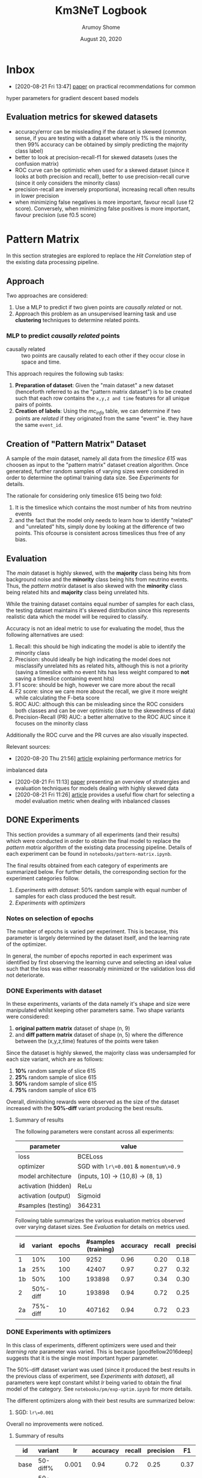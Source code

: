 #+TITLE: Km3NeT Logbook
#+AUTHOR: Arumoy Shome
#+DATE: August 20, 2020

* Inbox
  - [2020-08-21 Fri 13:47] [[https://arxiv.org/abs/1206.5533][paper]] on practical recommendations for common
  hyper parameters for gradient descent based models
** Evaluation metrics for skewed datasets
   + accuracy/error can be missleading if the dataset is skewed
     (common sense, if you are testing with a dataset where only 1% is
     the minority, then 99% accuracy can be obtained by simply
     predicting the majority class label)
   + better to look at precision-recall-f1 for skewed datasets (uses
     the confusion matrix)
   + ROC curve can be optimistic when used for a skewed dataset (since
     it looks at both precision and recall), better to use
     precision-recall curve (since it only considers the minority
     class)
   + precision-recall are inversely proportional, increasing recall
     often results in lower precision
   + when minimizing false negatives is more important, favour recall
     (use f2 score). Conversely, when minimizing false positives is
     more important, favour precision (use f0.5 score)

* Pattern Matrix
  In this section strategies are explored to replace the /Hit
  Correlation/ step of the existing data processing pipeline.
  
** Approach
   Two approaches are considered:
   1. Use a MLP to predict if two given points are /causally related/
      or not.
   2. Approach this problem as an unsupervised learning task and use
      *clustering* techniques to determine related points.

*** MLP to predict /causally related/ points
    + causally related :: two points are causally related to each
      other if they occur close in space and time.

    This approach requires the following sub tasks:
    1. *Preparation of dataset*: Given the "main dataset" a new
       dataset (henceforth referred to as the "pattern matrix
       dataset") is to be created such that each row contains the
       =x,y,z and time= features for all unique pairs of points.
    2. *Creation of labels*: Using the /mc_info/ table, we can
       determine if two points are /related/ if they originated from
       the same "event" ie. they have the same =event_id=.

** Creation of "Pattern Matrix" Dataset
   A sample of the /main/ dataset, namely all data from the /timeslice
   615/ was choosen as input to the "pattern matrix" dataset creation
   algorithm. Once generated, further random samples of varying sizes
   were considered in order to determine the optimal training data
   size. See [[*Experiments][Experiments]] for details.

   The rationale for considering only timeslice 615 being two fold:
   1. It is the timeslice which contains the most number of hits from
      neutrino events
   2. and the fact that the model only needs to learn how to identify
      "related" and "unrelated" hits, simply done by looking at the
      difference of two points. This ofcourse is consistent across
      timeslices thus free of any bias.
   
** Evaluation
   The /main/ dataset is highly skewed, with the *majority* class
   being hits from background noise and the *minority* class being
   hits from neutrino events. Thus, the /pattern matrix/ dataset is
   also skewed with the *minority* class being related hits and
   *majority* class being unrelated hits.

   While the training dataset contains equal number of samples for
   each class, the testing dataset maintains it's skewed distribution
   since this represents realistic data which the model will be
   required to classify.

   Accuracy is not an ideal metric to use for evaluating the model,
   thus the following alternatives are used:
   1. Recall: this should be high indicating the model is able to
      identify the minority class
   2. Precision: should ideally be high indicating the model does not
      misclassify unrelated hits as related hits, although this is not
      a priority (saving a timeslice with no event hits has less
      weight compared to *not* saving a timeslice containing event hits)
   3. F1 score: should be high, however we care more about the recall
   4. F2 score: since we care more about the recall, we give it more
      weight while calculating the F-beta score
   5. ROC AUC: although this can be misleading since the ROC considers
      both classes and can be over optimistic (due to the skewedness
      of data)
   6. Precision-Recall (PR) AUC: a better alternative to the ROC AUC
      since it focuses on the minority class

   Additionally the ROC curve and the PR curves are also visually
   inspected.

   Relevant sources:
   - [2020-08-20 Thu 21:56] [[https://machinelearningmastery.com/tour-of-evaluation-metrics-for-imbalanced-classification/][article]] explaining performance metrics for
   imbalanced data
   - [2020-08-21 Fri 11:13] [[https://arxiv.org/pdf/1505.01658.pdf][paper]] presenting an overview of stratergies
     and evaluation techniques for models dealing with highly skewed data
   - [2020-08-21 Fri 11:26] [[https://machinelearningmastery.com/tour-of-evaluation-metrics-for-imbalanced-classification/][article]] provides a useful flow chart for
     selecting a model evaluation metric when dealing with inbalanced classes

** DONE Experiments
   :LOGBOOK:
   - State "DONE"       from              [2020-09-04 Fri 14:39]
   :END:
   This section provides a summary of all experiments (and their
   results) which were conducted in order to obtain the final model to
   replace the /pattern matrix/ algorithm of the existing data
   processing pipeline. Details of each experiment can be found in
   =notebooks/pattern-matrix.ipynb=.

   The final results obtained from each category of experiments are
   summarized below. For further details, the corresponding section
   for the experiment categories follow.

   1. [[*Experiments with dataset][Experiments with dataset]]: 50% random sample with equal number of
      samples for each class produced the best result.
   2. [[*Experiments with optimizers][Experiments with optimizers]] 
      
*** Notes on selection of epochs
    The number of epochs is varied per experiment. This is
    because, this parameter is largely determined by the dataset
    itself, and the learning rate of the optimizer.

    In general, the number of epochs reported in each experiment was
    identified by first observing the learning curve and selecting an
    ideal value such that the loss was either reasonably minimized or
    the validation loss did not deteriorate.
*** DONE Experiments with dataset
    :LOGBOOK:
    - State "DONE"       from              [2020-09-04 Fri 12:21]
    :END:
    In these experiments, variants of the data namely it's shape and
    size were manipulated whilst keeping other parameters same. Two
    shape variants were considered:
    1. *original pattern matrix* dataset of shape (n, 9)
    2. and *diff pattern matrix* dataset of shape (n, 5) where the
       difference between the (x,y,z,time) features of the points
       were taken

    Since the dataset is highly skewed, the majority class was
    undersampled for each size variant, which are as follows:
    1. *10%* random sample of slice 615
    2. *25%* random sample of slice 615
    3. *50%* random sample of slice 615
    4. *75%* random sample of slice 615

    Overall, diminishing rewards were observed as the size of the
    dataset increased with the *50%-diff* variant producing the best
    results.
**** Summary of results
     The following parameters were constant across all experiments:

     | parameter           | value                                  |
     |---------------------+----------------------------------------|
     | loss                | BCELoss                                |
     | optimizer           | SGD with =lr\=0.001= & =momentum\=0.9= |
     | model architecture  | (inputs, 10) -> (10,8) -> (8, 1)       |
     | activation (hidden) | ReLu                                   |
     | activation (output) | Sigmoid                                |
     | #samples (testing)  | 364231                                 |


     Following table summarizes the various evaluation metrics observed
     over varying dataset sizes. See [[*Evaluation][Evaluation]] for details on metrics
     used.

     | id |  variant | epochs | #samples (training) | accuracy | recall | precision |   F1 |    F2 | ROCAUC | PRAUC |
     |----+----------+--------+---------------------+----------+--------+-----------+------+-------+--------+-------|
     | 1  |      10% |    100 |                9252 |     0.96 |   0.20 |      0.18 | 0.19 | 0.195 |  0.904 | 0.174 |
     | 1a |      25% |    100 |               42407 |     0.97 |   0.27 |      0.32 | 0.29 | 0.278 |  0.952 | 0.295 |
     | 1b |      50% |    100 |              193898 |     0.97 |   0.34 |      0.30 | 0.32 |  0.33 |   0.95 | 0.283 |
     | 2  | 50%-diff |     10 |              193898 |     0.94 |   0.72 |      0.25 | 0.37 | 0.521 |  0.951 | 0.394 |
     | 2a | 75%-diff |     10 |              407162 |     0.94 |   0.72 |      0.23 | 0.35 | 0.503 |  0.954 | 0.387 |

*** DONE Experiments with optimizers
    :LOGBOOK:
    - State "DONE"       from              [2020-09-04 Fri 12:21]
    :END:
    In this class of experiments, different optimizers were used and
    their /learning rate/ parameter was varied. This is because
    [goodfellow2016deep] suggests that it is the single most important
    hyper parameter.

    The 50%-diff dataset variant was used (since it produced the best
    results in the previous class of experiment, see [[*Experiments with dataset][Experiments with
    dataset]]), all parameters were kept constant whilst /lr/ being
    varied to obtain the final model of the category. See
    =notebooks/pm/exp-optim.ipynb= for more details.

    The different optimizers along with their best results are
    summarized below:
    1. SGD: =lr\=0.001=

    Overall no improvements were noticed.
       
**** Summary of results
| id   | variant  |     lr | accuracy | recall | precision |   F1 |    F2 | ROCAUC | PRAUC |
|------+----------+--------+----------+--------+-----------+------+-------+--------+-------|
| base | 50-diff% |  0.001 |     0.94 |   0.72 |      0.25 | 0.37 | 0.521 |  0.951 | 0.394 |
| 1    | 50-diff% | 0.0001 |     0.93 |   0.76 |      0.22 | 0.34 |  0.51 |  0.945 | 0.359 |
| 1a   | 50-diff  |   0.01 |          |        |           |      |       |        |       |

*** DONE Experiments with model architecture
    :LOGBOOK:
    - State "DONE"       from "TODO"       [2020-09-04 Fri 14:35]
    :END:
    In this class of experiments the length and breadth of the model
    are varied. Multiples of 2 were used to determine the choose the
    number of neurons, the minimum being 8 (ie. layer hidden layer
    always has a shape of =(8, 1)=).

    The best results were obtained by setting the model architecture
    as =(inputs, 16) -> (16, 8) -> (8,1)= with a recall of 0.81. The
    results were deemed good enough for this model and thus
    experiments for the PM model were concluded.

**** Summary of results
     The parameters which gave the best results from the [[*Experiments with dataset][Experiments
     with dataset]] class of experiments were chosen whilst varying the
     length and depth of the model.

     | id | arch           | epochs | accuracy | recall | precision |    F1 |    F2 | ROCAUC | PRAUC |
     |----+----------------+--------+----------+--------+-----------+-------+-------+--------+-------|
     |  1 | 16,8           |     10 |     0.93 |   0.78 |      0.21 | 0.334 | 0.508 |  0.955 | 0.377 |
     | 1b | 32,8           |      5 |     0.92 |   0.81 |      0.19 | 0.312 | 0.494 |  0.958 | 0.431 |

* Graph Community Detection
  This section describes the stratergies explored to replce the /Graph
  Community Detection/ step for the existing data processing pipeline.

** Approach
   The output of the /Pattern Matrix/ model is a one dimensional
   vector consisting binary values {0, 1}. However, it can be "folded"
   back into a (n, n) adjacency matrix (where n is the number of
   samples).

   The adjacency matrix can be converted into a graph which serves as
   the training data for the model.
   
   Graph Convolutional Neural Networks (GconvNN) are used to train on
   graphs created using the output of the /Pattern Matrix/ model. The
   idea being, existance of connected nodes indicate that the
   timeslice contains hits from neutrino events.

* References
+ [goodfellow2016deep] :: Goodfellow, I., Bengio, Y., Courville, A., &
  Bengio, Y. (2016). Deep learning (Vol. 1). Cambridge: MIT press.
